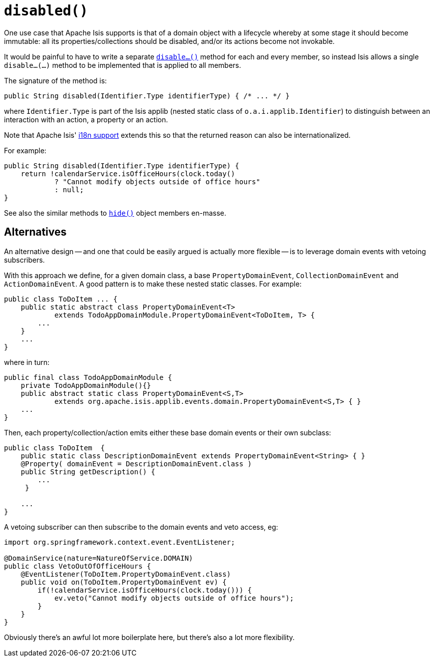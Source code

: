 [[reserved-disable]]
= `disabled()`
:Notice: Licensed to the Apache Software Foundation (ASF) under one or more contributor license agreements. See the NOTICE file distributed with this work for additional information regarding copyright ownership. The ASF licenses this file to you under the Apache License, Version 2.0 (the "License"); you may not use this file except in compliance with the License. You may obtain a copy of the License at. http://www.apache.org/licenses/LICENSE-2.0 . Unless required by applicable law or agreed to in writing, software distributed under the License is distributed on an "AS IS" BASIS, WITHOUT WARRANTIES OR  CONDITIONS OF ANY KIND, either express or implied. See the License for the specific language governing permissions and limitations under the License.


One use case that Apache Isis supports is that of a domain object with a lifecycle whereby at some stage it should become immutable: all its properties/collections should be disabled, and/or its actions become not invokable.

It would be painful to have to write a separate xref:refguide:applib-cm:methods.adoc#reserved-disable[`disable...()`] method for each and every member, so instead Isis allows a single `disable...(...)` method to be implemented that is applied to all members.

The signature of the method is:

[source,java]
----
public String disabled(Identifier.Type identifierType) { /* ... */ }
----

where `Identifier.Type` is part of the Isis applib (nested static class of `o.a.i.applib.Identifier`) to distinguish between an interaction with an action, a property or an action.

Note that Apache Isis' xref:userguide:btb:i18n.adoc[i18n support] extends this so that the returned reason can also be internationalized.

For example:

[source,java]
----
public String disabled(Identifier.Type identifierType) {
    return !calendarService.isOfficeHours(clock.today()
            ? "Cannot modify objects outside of office hours"
            : null;
}
----

See also the similar methods to xref:refguide:applib-cm:methods.adoc#hide[`hide()`] object members en-masse.


== Alternatives

An alternative design -- and one that could be easily argued is actually more flexible -- is to leverage domain events with vetoing subscribers.

With this approach we define, for a given domain class, a base `PropertyDomainEvent`, `CollectionDomainEvent` and `ActionDomainEvent`.
A good pattern is to make these nested static classes.
For example:

[source,java]
----
public class ToDoItem ... {
    public static abstract class PropertyDomainEvent<T>
            extends TodoAppDomainModule.PropertyDomainEvent<ToDoItem, T> {
        ...
    }
    ...
}
----

where in turn:

[source,java]
----
public final class TodoAppDomainModule {
    private TodoAppDomainModule(){}
    public abstract static class PropertyDomainEvent<S,T>
            extends org.apache.isis.applib.events.domain.PropertyDomainEvent<S,T> { }
    ...
}
----

Then, each property/collection/action emits either these base domain events or their own subclass:

[source,java]
----
public class ToDoItem  {
    public static class DescriptionDomainEvent extends PropertyDomainEvent<String> { }
    @Property( domainEvent = DescriptionDomainEvent.class )
    public String getDescription() {
        ...
     }

    ...
}
----

A vetoing subscriber can then subscribe to the domain events and veto access, eg:

[source,java]
----
import org.springframework.context.event.EventListener;

@DomainService(nature=NatureOfService.DOMAIN)
public class VetoOutOfOfficeHours {
    @EventListener(ToDoItem.PropertyDomainEvent.class)
    public void on(ToDoItem.PropertyDomainEvent ev) {
        if(!calendarService.isOfficeHours(clock.today())) {
            ev.veto("Cannot modify objects outside of office hours");
        }
    }
}
----

Obviously there's an awful lot more boilerplate here, but there's also a lot more flexibility.

